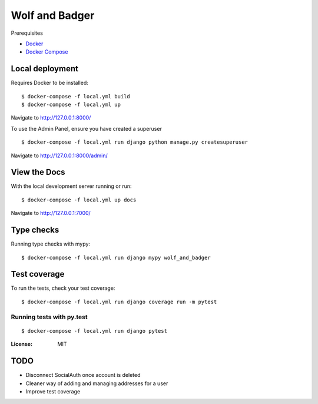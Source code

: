 Wolf and Badger
===============

Prerequisites

- `Docker <https://docs.docker.com/docker-for-mac/install/>`_
- `Docker Compose <https://docs.docker.com/compose/>`_


Local deployment
^^^^^^^^^^^^^^^^

Requires Docker to be installed:

::

  $ docker-compose -f local.yml build
  $ docker-compose -f local.yml up


Navigate to http://127.0.0.1:8000/

To use the Admin Panel, ensure you have created a superuser

::

  $ docker-compose -f local.yml run django python manage.py createsuperuser

Navigate to http://127.0.0.1:8000/admin/


View the Docs
^^^^^^^^^^^^^^^^

With the local development server running or run:

::

  $ docker-compose -f local.yml up docs

Navigate to http://127.0.0.1:7000/


Type checks
^^^^^^^^^^^

Running type checks with mypy:

::

  $ docker-compose -f local.yml run django mypy wolf_and_badger

Test coverage
^^^^^^^^^^^^^

To run the tests, check your test coverage:

::

    $ docker-compose -f local.yml run django coverage run -m pytest

Running tests with py.test
~~~~~~~~~~~~~~~~~~~~~~~~~~

::

  $ docker-compose -f local.yml run django pytest

:License: MIT


TODO
^^^^

- Disconnect SocialAuth once account is deleted
- Cleaner way of adding and managing addresses for a user
- Improve test coverage
